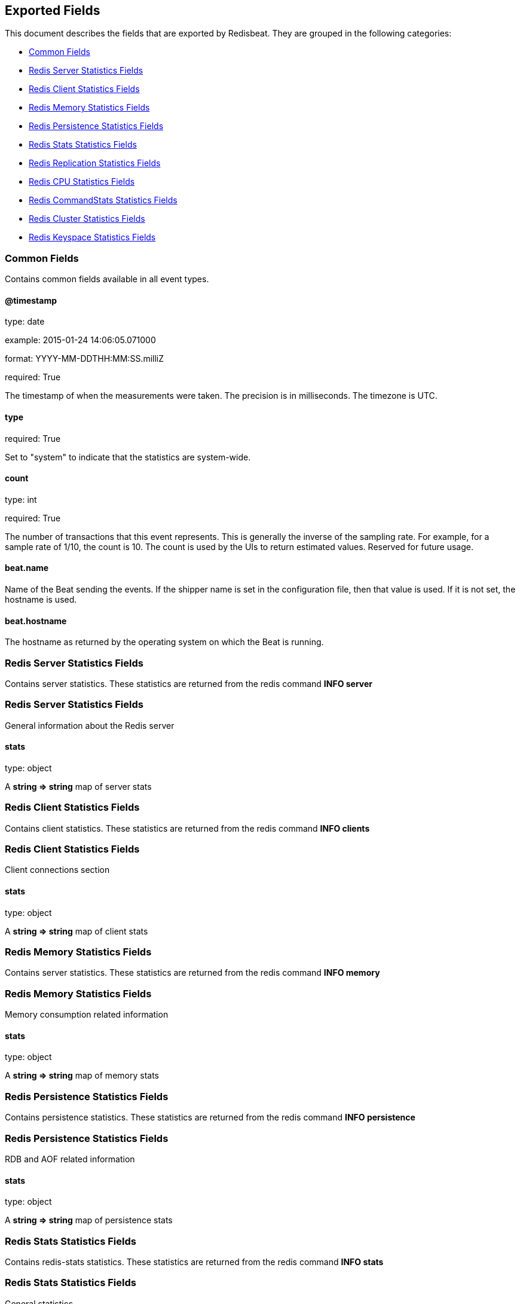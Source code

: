 
////
This file is generated! See etc/fields.yml and scripts/generate_field_docs.py
////

[[exported-fields]]
== Exported Fields

This document describes the fields that are exported by 
Redisbeat. They are grouped in the
following categories:

* <<exported-fields-env>>
* <<exported-fields-server>>
* <<exported-fields-clients>>
* <<exported-fields-memory>>
* <<exported-fields-persistence>>
* <<exported-fields-stats>>
* <<exported-fields-replication>>
* <<exported-fields-cpu>>
* <<exported-fields-commandstats>>
* <<exported-fields-cluster>>
* <<exported-fields-keyspace>>

[[exported-fields-env]]
=== Common Fields

Contains common fields available in all event types.



==== @timestamp

type: date

example: 2015-01-24 14:06:05.071000

format: YYYY-MM-DDTHH:MM:SS.milliZ

required: True

The timestamp of when the measurements were taken. The precision is in milliseconds. The timezone is UTC.


==== type

required: True

Set to "system" to indicate that the statistics are system-wide.


==== count

type: int

required: True

The number of transactions that this event represents. This is generally the inverse of the sampling rate. For example, for a sample rate of 1/10, the count is 10. The count is used by the UIs to return estimated values. Reserved for future usage.


==== beat.name

Name of the Beat sending the events. If the shipper name is set in the configuration file, then that value is used. If it is not set, the hostname is used.


==== beat.hostname

The hostname as returned by the operating system on which the Beat is running.


[[exported-fields-server]]
=== Redis Server Statistics Fields

Contains server statistics. These statistics are returned from the redis command *INFO server*



[[exported-fields-server]]
=== Redis Server Statistics Fields

General information about the Redis server



==== stats

type: object

A *string => string* map of server stats


[[exported-fields-clients]]
=== Redis Client Statistics Fields

Contains client statistics. These statistics are returned from the redis command *INFO clients*



[[exported-fields-clients]]
=== Redis Client Statistics Fields

Client connections section



==== stats

type: object

A *string => string* map of client stats


[[exported-fields-memory]]
=== Redis Memory Statistics Fields

Contains server statistics. These statistics are returned from the redis command *INFO memory*



[[exported-fields-memory]]
=== Redis Memory Statistics Fields

Memory consumption related information



==== stats

type: object

A *string => string* map of memory stats


[[exported-fields-persistence]]
=== Redis Persistence Statistics Fields

Contains persistence statistics. These statistics are returned from the redis command *INFO persistence*



[[exported-fields-persistence]]
=== Redis Persistence Statistics Fields

RDB and AOF related information



==== stats

type: object

A *string => string* map of persistence stats


[[exported-fields-stats]]
=== Redis Stats Statistics Fields

Contains redis-stats statistics. These statistics are returned from the redis command *INFO stats*



[[exported-fields-stats]]
=== Redis Stats Statistics Fields

General statistics



==== stats

type: object

A *string => string* map of redis-stats stats


[[exported-fields-replication]]
=== Redis Replication Statistics Fields

Contains replication statistics. These statistics are returned from the redis command *INFO replication*



[[exported-fields-replication]]
=== Redis Replication Statistics Fields

Master/slave replication information



==== stats

type: object

A *string => string* map of replication stats


[[exported-fields-cpu]]
=== Redis CPU Statistics Fields

Contains cpu statistics. These statistics are returned from the redis command *INFO cpu*



[[exported-fields-cpu]]
=== Redis CPU Statistics Fields

CPU consumption statistics



==== stats

type: object

A *string => string* map of cpu stats


[[exported-fields-commandstats]]
=== Redis CommandStats Statistics Fields

Contains command-stats statistics. These statistics are returned from the redis command *INFO commandstats*



[[exported-fields-commandstats]]
=== Redis CommandStats Statistics Fields

Redis command statistics



==== stats

type: object

A *string => string* map of command-stats stats


[[exported-fields-cluster]]
=== Redis Cluster Statistics Fields

Contains cluster statistics. These statistics are returned from the redis command *INFO cluster*



[[exported-fields-cluster]]
=== Redis Cluster Statistics Fields

Redis Cluster section



==== stats

type: object

A *string => string* map of cluster stats


[[exported-fields-keyspace]]
=== Redis Keyspace Statistics Fields

Contains keyspace statistics. These statistics are returned from the redis command *INFO keyspace*



[[exported-fields-keyspace]]
=== Redis Keyspace Statistics Fields

Database related statistics



==== stats

type: object

A *string => string* map of keyspace stats

